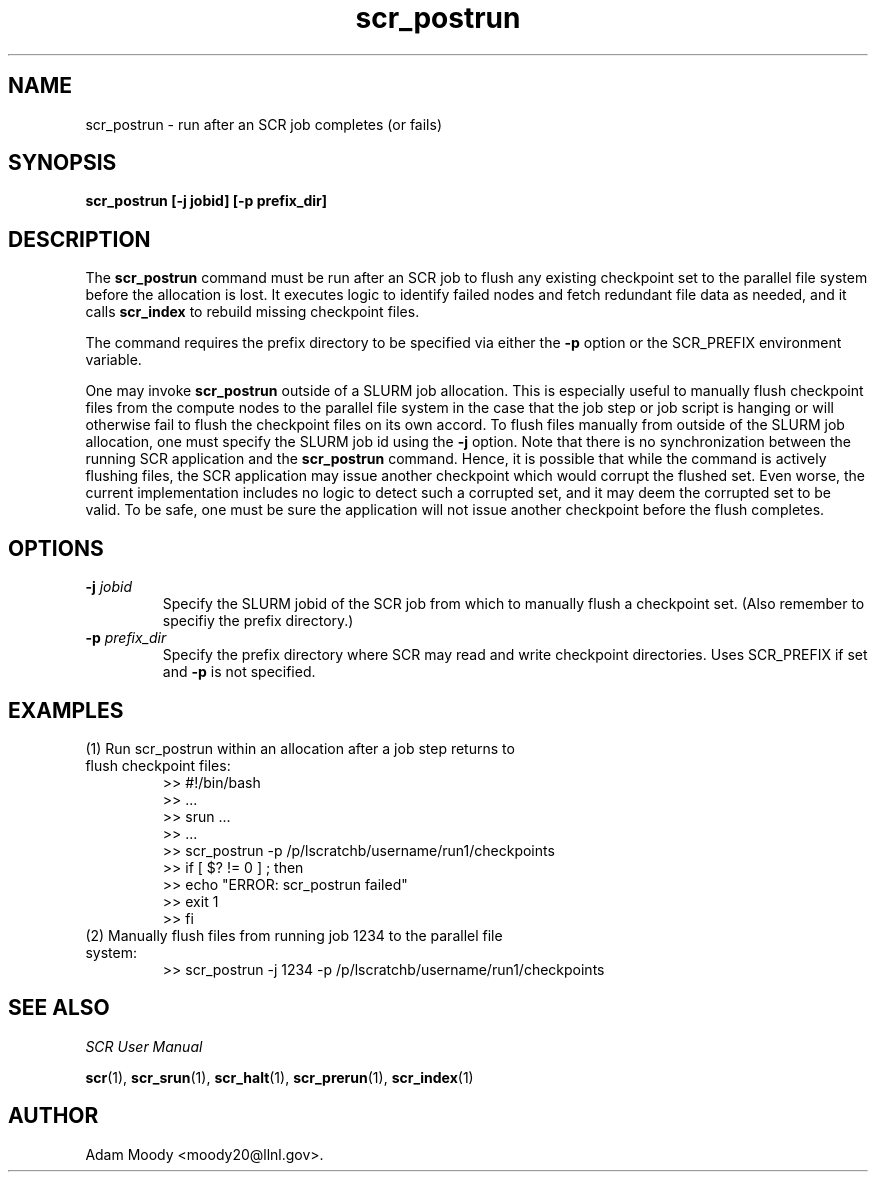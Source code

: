 .TH scr_postrun 1  "" "SCR" "SCR"

.SH NAME
scr_postrun \- run after an SCR job completes (or fails)

.SH SYNOPSIS
.B "scr_postrun [-j jobid] [-p prefix_dir]"

.SH DESCRIPTION
The \fBscr_postrun\fR command must be run after an SCR job to flush any
existing checkpoint set to the parallel file system before the allocation
is lost.  It executes logic to identify failed nodes and fetch redundant
file data as needed, and it calls \fBscr_index\fR to rebuild
missing checkpoint files.
.LP
The command requires the prefix directory to be specified via either
the \fB-p\fR option or the SCR_PREFIX environment variable.
.LP
One may invoke \fBscr_postrun\fR outside of a SLURM job allocation.
This is especially useful to manually flush checkpoint files from the
compute nodes to the parallel file system in the case that the job
step or job script is hanging or will otherwise fail to flush the
checkpoint files on its own accord. To flush files manually from outside
of the SLURM job allocation, one must specify the SLURM job id using
the \fB-j\fR option.  Note that there is no synchronization between the
running SCR application and the \fBscr_postrun\fR command. Hence, it is
possible that while the command is actively flushing files, the SCR
application may issue another checkpoint which would corrupt the
flushed set.  Even worse, the current implementation includes no logic
to detect such a corrupted set, and it may deem the corrupted set to
be valid.  To be safe, one must be sure the application will not issue
another checkpoint before the flush completes.
.SH OPTIONS
.TP
.BI "-j " jobid
Specify the SLURM jobid of the SCR job from which to manually flush a
checkpoint set.  (Also remember to specifiy the prefix directory.)
.TP
.BI "-p " prefix_dir
Specify the prefix directory where SCR may read and write checkpoint
directories.  Uses SCR_PREFIX if set and \fB-p\fR is not specified.

.SH EXAMPLES
.TP
(1) Run scr_postrun within an allocation after a job step returns to flush checkpoint files:
.nf
>> #!/bin/bash
>> ...
>> srun ...
>> ...
>> scr_postrun -p /p/lscratchb/username/run1/checkpoints
>> if [ $? != 0 ] ; then
>>   echo "ERROR: scr_postrun failed"
>>   exit 1
>> fi
.fi
.TP
(2) Manually flush files from running job 1234 to the parallel file system:
.nf
>> scr_postrun -j 1234 -p /p/lscratchb/username/run1/checkpoints
.fi

.SH SEE ALSO
\fISCR User Manual\fR
.LP
\fBscr\fR(1), \fBscr_srun\fR(1), \fBscr_halt\fR(1),
\fBscr_prerun\fR(1), \fBscr_index\fR(1)

.SH AUTHOR
Adam Moody <moody20@llnl.gov>.

